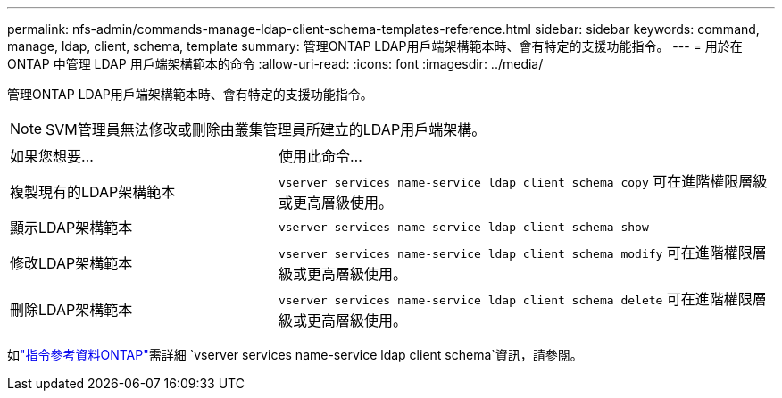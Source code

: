 ---
permalink: nfs-admin/commands-manage-ldap-client-schema-templates-reference.html 
sidebar: sidebar 
keywords: command, manage, ldap, client, schema, template 
summary: 管理ONTAP LDAP用戶端架構範本時、會有特定的支援功能指令。 
---
= 用於在 ONTAP 中管理 LDAP 用戶端架構範本的命令
:allow-uri-read: 
:icons: font
:imagesdir: ../media/


[role="lead"]
管理ONTAP LDAP用戶端架構範本時、會有特定的支援功能指令。

[NOTE]
====
SVM管理員無法修改或刪除由叢集管理員所建立的LDAP用戶端架構。

====
[cols="35,65"]
|===


| 如果您想要... | 使用此命令... 


 a| 
複製現有的LDAP架構範本
 a| 
`vserver services name-service ldap client schema copy` 可在進階權限層級或更高層級使用。



 a| 
顯示LDAP架構範本
 a| 
`vserver services name-service ldap client schema show`



 a| 
修改LDAP架構範本
 a| 
`vserver services name-service ldap client schema modify` 可在進階權限層級或更高層級使用。



 a| 
刪除LDAP架構範本
 a| 
`vserver services name-service ldap client schema delete` 可在進階權限層級或更高層級使用。

|===
如link:https://docs.netapp.com/us-en/ontap-cli/search.html?q=vserver+services+name-service+ldap+client+schema["指令參考資料ONTAP"^]需詳細 `vserver services name-service ldap client schema`資訊，請參閱。
